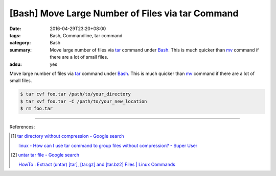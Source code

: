 [Bash] Move Large Number of Files via tar Command
#################################################

:date: 2016-04-29T23:20+08:00
:tags: Bash, Commandline, tar command
:category: Bash
:summary: Move large number of files via tar_ command under Bash_. This is much
          quicker than mv_ command if there are a lot of small files.
:adsu: yes


Move large number of files via tar_ command under Bash_. This is much quicker
than mv_ command if there are a lot of small files.

.. code-block:: sh

  $ tar cvf foo.tar /path/to/your_directory
  $ tar xvf foo.tar -C /path/to/your_new_location
  $ rm foo.tar

----

References:

.. [1] `tar directory without compression - Google search <https://www.google.com/search?q=tar+directory+without+compression>`_

       `linux - How can I use tar command to group files without compression? - Super User <http://superuser.com/questions/529926/how-can-i-use-tar-command-to-group-files-without-compression>`_

.. [2] `untar tar file - Google search <https://www.google.com/search?q=untar+tar+file>`_

       `HowTo : Extract (untar) [tar], [tar.gz] and [tar.bz2] Files | Linux Commands <http://www.shellhacks.com/en/HowTo-Extract-untar-tar-targz-and-tarbz2-Files>`_


.. _Bash: https://www.google.com/search?q=Bash
.. _tar: http://linux.die.net/man/1/tar
.. _mv: http://linux.die.net/man/1/mv
